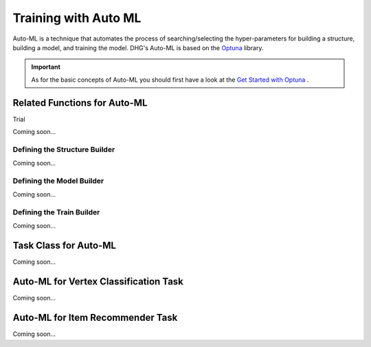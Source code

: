 Training with Auto ML 
========================

Auto-ML is a technique that automates the process of searching/selecting the hyper-parameters 
for building a structure, building a model, and training the model. 
DHG's Auto-ML is based on the `Optuna <https://optuna.org/>`_ library.

.. important::

    As for the basic concepts of Auto-ML you should first have a look at the `Get Started with Optuna <https://optuna.readthedocs.io/en/stable/tutorial/10_key_features/001_first.html>`_ .


Related Functions for Auto-ML
------------------------------

Trial

Coming soon...

Defining the Structure Builder
++++++++++++++++++++++++++++++++++++

Coming soon...

Defining the Model Builder
++++++++++++++++++++++++++++++++++++

Coming soon...

Defining the Train Builder
+++++++++++++++++++++++++++++++

Coming soon...


Task Class for Auto-ML
------------------------

Coming soon...

Auto-ML for Vertex Classification Task
---------------------------------------

Coming soon...


Auto-ML for Item Recommender Task
---------------------------------------

Coming soon...
